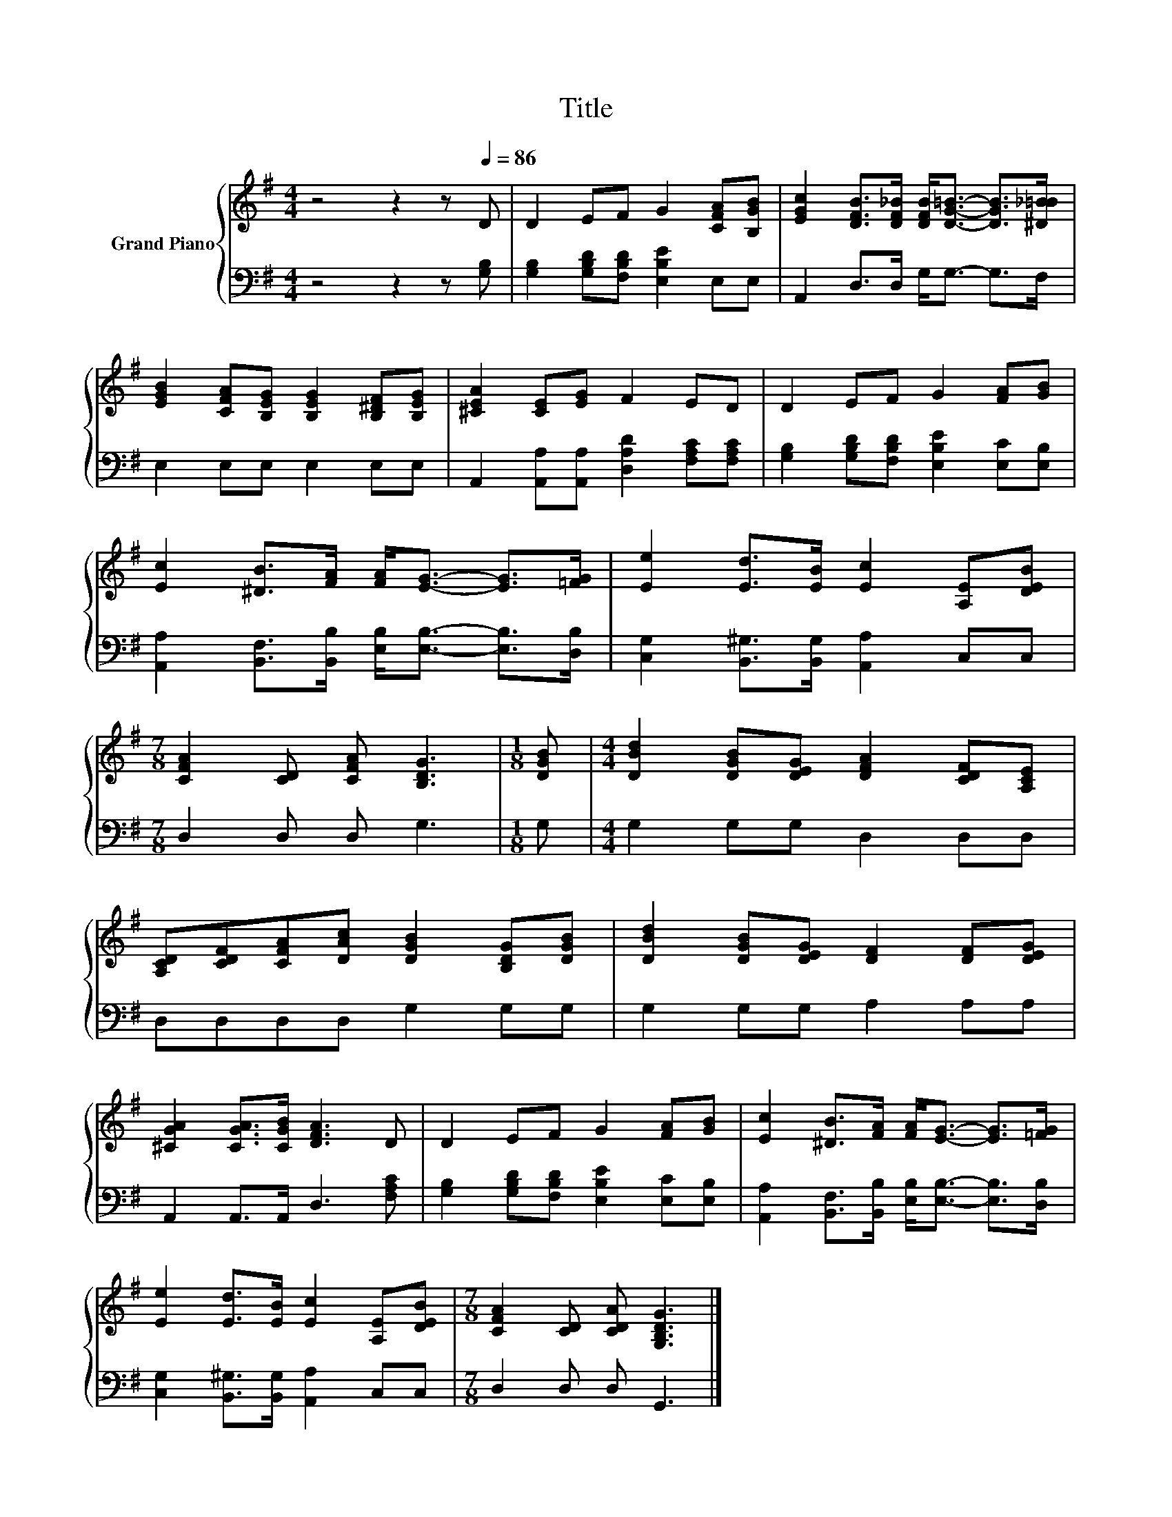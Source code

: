 X:1
T:Title
%%score { 1 | 2 }
L:1/8
M:4/4
K:G
V:1 treble nm="Grand Piano"
V:2 bass 
V:1
 z4 z2 z[Q:1/4=86] D | D2 EF G2 [CFA][B,GB] | [EGc]2 [DFB]>[DF_B] [DFB]<[DG=B]- [DGB]>[^D_B=B] | %3
 [EGB]2 [CFA][B,EG] [B,EG]2 [B,^DF][B,EG] | [^CEA]2 [CE][EG] F2 ED | D2 EF G2 [FA][GB] | %6
 [Ec]2 [^DB]>[FA] [FA]<[EG]- [EG]>[=FG] | [Ee]2 [Ed]>[EB] [Ec]2 [A,E][DEB] | %8
[M:7/8] [CFA]2 [CD] [CFA] [B,DG]3 |[M:1/8] [DGB] |[M:4/4] [DBd]2 [DGB][DEG] [DFA]2 [CDF][A,CE] | %11
 [A,CD][CDF][CFA][DAc] [DGB]2 [B,DG][DGB] | [DBd]2 [DGB][DEG] [DF]2 [DF][DEG] | %13
 [^CGA]2 [CGA]>[CGB] [DFA]3 D | D2 EF G2 [FA][GB] | [Ec]2 [^DB]>[FA] [FA]<[EG]- [EG]>[=FG] | %16
 [Ee]2 [Ed]>[EB] [Ec]2 [A,E][DEB] |[M:7/8] [CFA]2 [CD] [CDA] [G,B,DG]3 |] %18
V:2
 z4 z2 z [G,B,] | [G,B,]2 [G,B,D][F,B,D] [E,B,E]2 E,E, | A,,2 D,>D, G,<G,- G,>F, | %3
 E,2 E,E, E,2 E,E, | A,,2 [A,,A,][A,,A,] [D,A,D]2 [F,A,C][F,A,C] | %5
 [G,B,]2 [G,B,D][F,B,D] [E,B,E]2 [E,C][E,B,] | %6
 [A,,A,]2 [B,,F,]>[B,,B,] [E,B,]<[E,B,]- [E,B,]>[D,B,] | [C,G,]2 [B,,^G,]>[B,,G,] [A,,A,]2 C,C, | %8
[M:7/8] D,2 D, D, G,3 |[M:1/8] G, |[M:4/4] G,2 G,G, D,2 D,D, | D,D,D,D, G,2 G,G, | %12
 G,2 G,G, A,2 A,A, | A,,2 A,,>A,, D,3 [F,A,C] | [G,B,]2 [G,B,D][F,B,D] [E,B,E]2 [E,C][E,B,] | %15
 [A,,A,]2 [B,,F,]>[B,,B,] [E,B,]<[E,B,]- [E,B,]>[D,B,] | [C,G,]2 [B,,^G,]>[B,,G,] [A,,A,]2 C,C, | %17
[M:7/8] D,2 D, D, G,,3 |] %18

